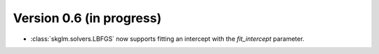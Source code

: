 .. _changes_0_6:

Version 0.6 (in progress)
-------------------------

- :class:`skglm.solvers.LBFGS` now supports fitting an intercept with the `fit_intercept` parameter.